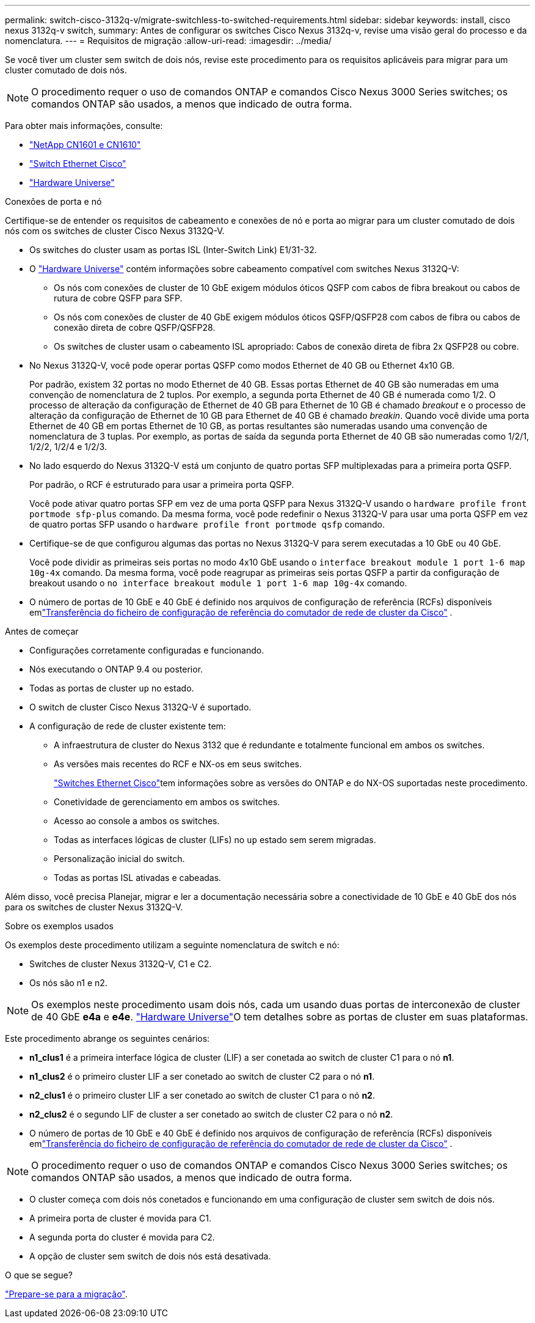 ---
permalink: switch-cisco-3132q-v/migrate-switchless-to-switched-requirements.html 
sidebar: sidebar 
keywords: install, cisco nexus 3132q-v switch, 
summary: Antes de configurar os switches Cisco Nexus 3132q-v, revise uma visão geral do processo e da nomenclatura. 
---
= Requisitos de migração
:allow-uri-read: 
:imagesdir: ../media/


[role="lead"]
Se você tiver um cluster sem switch de dois nós, revise este procedimento para os requisitos aplicáveis para migrar para um cluster comutado de dois nós.

[NOTE]
====
O procedimento requer o uso de comandos ONTAP e comandos Cisco Nexus 3000 Series switches; os comandos ONTAP são usados, a menos que indicado de outra forma.

====
Para obter mais informações, consulte:

* link:https://mysupport.netapp.com/site/products/all/details/netapp-cluster-switches/docs-tab["NetApp CN1601 e CN1610"^]
* link:https://mysupport.netapp.com/site/info/cisco-ethernet-switch["Switch Ethernet Cisco"^]
* link:http://hwu.netapp.com["Hardware Universe"^]


.Conexões de porta e nó
Certifique-se de entender os requisitos de cabeamento e conexões de nó e porta ao migrar para um cluster comutado de dois nós com os switches de cluster Cisco Nexus 3132Q-V.

* Os switches do cluster usam as portas ISL (Inter-Switch Link) E1/31-32.
* O link:https://hwu.netapp.com/["Hardware Universe"^] contém informações sobre cabeamento compatível com switches Nexus 3132Q-V:
+
** Os nós com conexões de cluster de 10 GbE exigem módulos óticos QSFP com cabos de fibra breakout ou cabos de rutura de cobre QSFP para SFP.
** Os nós com conexões de cluster de 40 GbE exigem módulos óticos QSFP/QSFP28 com cabos de fibra ou cabos de conexão direta de cobre QSFP/QSFP28.
** Os switches de cluster usam o cabeamento ISL apropriado: Cabos de conexão direta de fibra 2x QSFP28 ou cobre.


* No Nexus 3132Q-V, você pode operar portas QSFP como modos Ethernet de 40 GB ou Ethernet 4x10 GB.
+
Por padrão, existem 32 portas no modo Ethernet de 40 GB. Essas portas Ethernet de 40 GB são numeradas em uma convenção de nomenclatura de 2 tuplos. Por exemplo, a segunda porta Ethernet de 40 GB é numerada como 1/2. O processo de alteração da configuração de Ethernet de 40 GB para Ethernet de 10 GB é chamado _breakout_ e o processo de alteração da configuração de Ethernet de 10 GB para Ethernet de 40 GB é chamado _breakin_. Quando você divide uma porta Ethernet de 40 GB em portas Ethernet de 10 GB, as portas resultantes são numeradas usando uma convenção de nomenclatura de 3 tuplas. Por exemplo, as portas de saída da segunda porta Ethernet de 40 GB são numeradas como 1/2/1, 1/2/2, 1/2/4 e 1/2/3.

* No lado esquerdo do Nexus 3132Q-V está um conjunto de quatro portas SFP multiplexadas para a primeira porta QSFP.
+
Por padrão, o RCF é estruturado para usar a primeira porta QSFP.

+
Você pode ativar quatro portas SFP em vez de uma porta QSFP para Nexus 3132Q-V usando o `hardware profile front portmode sfp-plus` comando. Da mesma forma, você pode redefinir o Nexus 3132Q-V para usar uma porta QSFP em vez de quatro portas SFP usando o `hardware profile front portmode qsfp` comando.

* Certifique-se de que configurou algumas das portas no Nexus 3132Q-V para serem executadas a 10 GbE ou 40 GbE.
+
Você pode dividir as primeiras seis portas no modo 4x10 GbE usando o `interface breakout module 1 port 1-6 map 10g-4x` comando. Da mesma forma, você pode reagrupar as primeiras seis portas QSFP a partir da configuração de breakout usando o `no interface breakout module 1 port 1-6 map 10g-4x` comando.

* O número de portas de 10 GbE e 40 GbE é definido nos arquivos de configuração de referência (RCFs) disponíveis emlink:https://mysupport.netapp.com/site/products/all/details/cisco-cluster-storage-switch/downloads-tab["Transferência do ficheiro de configuração de referência do comutador de rede de cluster da Cisco"^] .


.Antes de começar
* Configurações corretamente configuradas e funcionando.
* Nós executando o ONTAP 9.4 ou posterior.
* Todas as portas de cluster `up` no estado.
* O switch de cluster Cisco Nexus 3132Q-V é suportado.
* A configuração de rede de cluster existente tem:
+
** A infraestrutura de cluster do Nexus 3132 que é redundante e totalmente funcional em ambos os switches.
** As versões mais recentes do RCF e NX-os em seus switches.
+
link:https://mysupport.netapp.com/site/info/cisco-ethernet-switch["Switches Ethernet Cisco"^]tem informações sobre as versões do ONTAP e do NX-OS suportadas neste procedimento.

** Conetividade de gerenciamento em ambos os switches.
** Acesso ao console a ambos os switches.
** Todas as interfaces lógicas de cluster (LIFs) no `up` estado sem serem migradas.
** Personalização inicial do switch.
** Todas as portas ISL ativadas e cabeadas.




Além disso, você precisa Planejar, migrar e ler a documentação necessária sobre a conectividade de 10 GbE e 40 GbE dos nós para os switches de cluster Nexus 3132Q-V.

.Sobre os exemplos usados
Os exemplos deste procedimento utilizam a seguinte nomenclatura de switch e nó:

* Switches de cluster Nexus 3132Q-V, C1 e C2.
* Os nós são n1 e n2.


[NOTE]
====
Os exemplos neste procedimento usam dois nós, cada um usando duas portas de interconexão de cluster de 40 GbE *e4a* e *e4e*. link:https://hwu.netapp.com/["Hardware Universe"^]O tem detalhes sobre as portas de cluster em suas plataformas.

====
Este procedimento abrange os seguintes cenários:

* *n1_clus1* é a primeira interface lógica de cluster (LIF) a ser conetada ao switch de cluster C1 para o nó *n1*.
* *n1_clus2* é o primeiro cluster LIF a ser conetado ao switch de cluster C2 para o nó *n1*.
* *n2_clus1* é o primeiro cluster LIF a ser conetado ao switch de cluster C1 para o nó *n2*.
* *n2_clus2* é o segundo LIF de cluster a ser conetado ao switch de cluster C2 para o nó *n2*.
* O número de portas de 10 GbE e 40 GbE é definido nos arquivos de configuração de referência (RCFs) disponíveis emlink:https://mysupport.netapp.com/site/products/all/details/cisco-cluster-storage-switch/downloads-tab["Transferência do ficheiro de configuração de referência do comutador de rede de cluster da Cisco"^] .


[NOTE]
====
O procedimento requer o uso de comandos ONTAP e comandos Cisco Nexus 3000 Series switches; os comandos ONTAP são usados, a menos que indicado de outra forma.

====
* O cluster começa com dois nós conetados e funcionando em uma configuração de cluster sem switch de dois nós.
* A primeira porta de cluster é movida para C1.
* A segunda porta do cluster é movida para C2.
* A opção de cluster sem switch de dois nós está desativada.


.O que se segue?
link:migrate-switchless-prepare-to-migrate.html["Prepare-se para a migração"].
